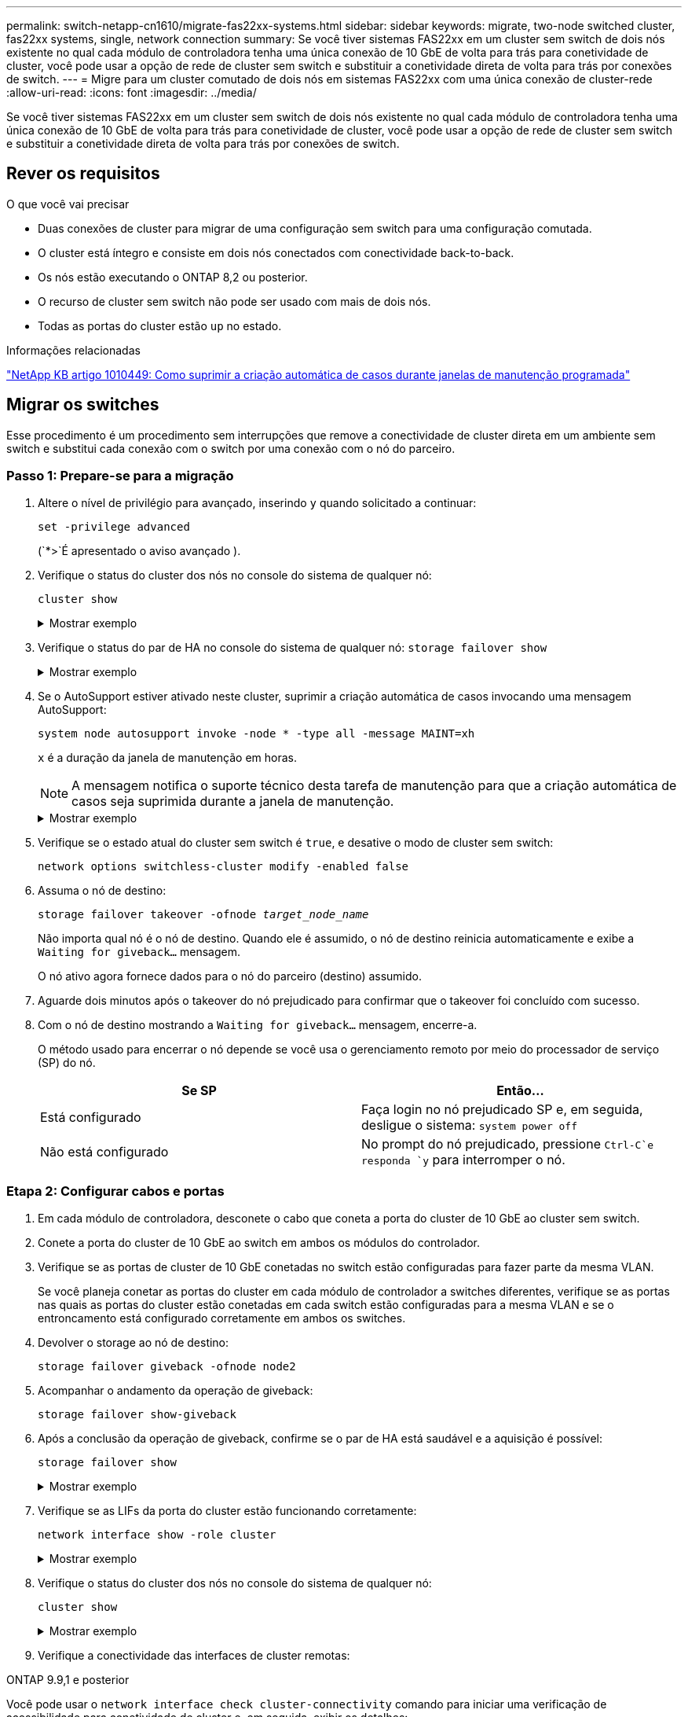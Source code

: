 ---
permalink: switch-netapp-cn1610/migrate-fas22xx-systems.html 
sidebar: sidebar 
keywords: migrate, two-node switched cluster, fas22xx systems, single, network connection 
summary: Se você tiver sistemas FAS22xx em um cluster sem switch de dois nós existente no qual cada módulo de controladora tenha uma única conexão de 10 GbE de volta para trás para conetividade de cluster, você pode usar a opção de rede de cluster sem switch e substituir a conetividade direta de volta para trás por conexões de switch. 
---
= Migre para um cluster comutado de dois nós em sistemas FAS22xx com uma única conexão de cluster-rede
:allow-uri-read: 
:icons: font
:imagesdir: ../media/


[role="lead"]
Se você tiver sistemas FAS22xx em um cluster sem switch de dois nós existente no qual cada módulo de controladora tenha uma única conexão de 10 GbE de volta para trás para conetividade de cluster, você pode usar a opção de rede de cluster sem switch e substituir a conetividade direta de volta para trás por conexões de switch.



== Rever os requisitos

.O que você vai precisar
* Duas conexões de cluster para migrar de uma configuração sem switch para uma configuração comutada.
* O cluster está íntegro e consiste em dois nós conectados com conectividade back-to-back.
* Os nós estão executando o ONTAP 8,2 ou posterior.
* O recurso de cluster sem switch não pode ser usado com mais de dois nós.
* Todas as portas do cluster estão `up` no estado.


.Informações relacionadas
https://kb.netapp.com/Advice_and_Troubleshooting/Data_Storage_Software/ONTAP_OS/How_to_suppress_automatic_case_creation_during_scheduled_maintenance_windows["NetApp KB artigo 1010449: Como suprimir a criação automática de casos durante janelas de manutenção programada"^]



== Migrar os switches

Esse procedimento é um procedimento sem interrupções que remove a conectividade de cluster direta em um ambiente sem switch e substitui cada conexão com o switch por uma conexão com o nó do parceiro.



=== Passo 1: Prepare-se para a migração

. Altere o nível de privilégio para avançado, inserindo `y` quando solicitado a continuar:
+
`set -privilege advanced`

+
(`*>`É apresentado o aviso avançado ).

. Verifique o status do cluster dos nós no console do sistema de qualquer nó:
+
`cluster show`

+
.Mostrar exemplo
[%collapsible]
====
O exemplo a seguir exibe informações sobre a integridade e a elegibilidade dos nós no cluster:

[listing]
----

cluster::*> cluster show
Node                 Health  Eligibility   Epsilon
-------------------- ------- ------------  ------------
node1                true    true          false
node2                true    true          false

2 entries were displayed.
----
====
. Verifique o status do par de HA no console do sistema de qualquer nó: `storage failover show`
+
.Mostrar exemplo
[%collapsible]
====
O exemplo a seguir mostra o status de node1 e node2:

[listing]
----

Node           Partner        Possible State Description
-------------- -------------- -------- -------------------------------------
node1          node2          true      Connected to node2
node2          node1          true      Connected to node1

2 entries were displayed.
----
====
. Se o AutoSupport estiver ativado neste cluster, suprimir a criação automática de casos invocando uma mensagem AutoSupport:
+
`system node autosupport invoke -node * -type all -message MAINT=xh`

+
`x` é a duração da janela de manutenção em horas.

+

NOTE: A mensagem notifica o suporte técnico desta tarefa de manutenção para que a criação automática de casos seja suprimida durante a janela de manutenção.

+
.Mostrar exemplo
[%collapsible]
====
O seguinte comando suprime a criação automática de casos por duas horas:

[listing]
----
cluster::*> system node autosupport invoke -node * -type all -message MAINT=2h
----
====
. Verifique se o estado atual do cluster sem switch é `true`, e desative o modo de cluster sem switch:
+
`network options switchless-cluster modify -enabled false`

. Assuma o nó de destino:
+
`storage failover takeover -ofnode _target_node_name_`

+
Não importa qual nó é o nó de destino. Quando ele é assumido, o nó de destino reinicia automaticamente e exibe a `Waiting for giveback...` mensagem.

+
O nó ativo agora fornece dados para o nó do parceiro (destino) assumido.

. Aguarde dois minutos após o takeover do nó prejudicado para confirmar que o takeover foi concluído com sucesso.
. Com o nó de destino mostrando a `Waiting for giveback...` mensagem, encerre-a.
+
O método usado para encerrar o nó depende se você usa o gerenciamento remoto por meio do processador de serviço (SP) do nó.

+
|===
| Se SP | Então... 


 a| 
Está configurado
 a| 
Faça login no nó prejudicado SP e, em seguida, desligue o sistema: `system power off`



 a| 
Não está configurado
 a| 
No prompt do nó prejudicado, pressione `Ctrl-C`e responda `y` para interromper o nó.

|===




=== Etapa 2: Configurar cabos e portas

. Em cada módulo de controladora, desconete o cabo que coneta a porta do cluster de 10 GbE ao cluster sem switch.
. Conete a porta do cluster de 10 GbE ao switch em ambos os módulos do controlador.
. Verifique se as portas de cluster de 10 GbE conetadas no switch estão configuradas para fazer parte da mesma VLAN.
+
Se você planeja conetar as portas do cluster em cada módulo de controlador a switches diferentes, verifique se as portas nas quais as portas do cluster estão conetadas em cada switch estão configuradas para a mesma VLAN e se o entroncamento está configurado corretamente em ambos os switches.

. Devolver o storage ao nó de destino:
+
`storage failover giveback -ofnode node2`

. Acompanhar o andamento da operação de giveback:
+
`storage failover show-giveback`

. Após a conclusão da operação de giveback, confirme se o par de HA está saudável e a aquisição é possível:
+
`storage failover show`

+
.Mostrar exemplo
[%collapsible]
====
A saída deve ser semelhante ao seguinte:

[listing]
----

Node           Partner        Possible State Description
-------------- -------------- -------- -------------------------------------
node1          node2          true      Connected to node2
node2          node1          true      Connected to node1

2 entries were displayed.
----
====
. Verifique se as LIFs da porta do cluster estão funcionando corretamente:
+
`network interface show -role cluster`

+
.Mostrar exemplo
[%collapsible]
====
O exemplo a seguir mostra que os LIFs estão `up` em node1 e node2 e que os resultados da coluna "está em Casa" são `true`:

[listing]
----

cluster::*> network interface show -role cluster
            Logical    Status     Network            Current       Current Is
Vserver     Interface  Admin/Oper Address/Mask       Node          Port    Home
----------- ---------- ---------- ------------------ ------------- ------- ----
node1
            clus1        up/up    192.168.177.121/24  node1        e1a     true
node2
            clus1        up/up    192.168.177.123/24  node2        e1a     true

2 entries were displayed.
----
====
. Verifique o status do cluster dos nós no console do sistema de qualquer nó:
+
`cluster show`

+
.Mostrar exemplo
[%collapsible]
====
O exemplo a seguir exibe informações sobre a integridade e a elegibilidade dos nós no cluster:

[listing]
----

cluster::*> cluster show
Node                 Health  Eligibility   Epsilon
-------------------- ------- ------------  ------------
node1                true    true          false
node2                true    true          false

2 entries were displayed.
----
====
. Verifique a conectividade das interfaces de cluster remotas:


[role="tabbed-block"]
====
.ONTAP 9.9,1 e posterior
--
Você pode usar o `network interface check cluster-connectivity` comando para iniciar uma verificação de acessibilidade para conetividade de cluster e, em seguida, exibir os detalhes:

`network interface check cluster-connectivity start` e `network interface check cluster-connectivity show`

[listing, subs="+quotes"]
----
cluster1::*> *network interface check cluster-connectivity start*
----
*NOTA:* espere alguns segundos antes de executar o `show` comando para exibir os detalhes.

[listing, subs="+quotes"]
----
cluster1::*> *network interface check cluster-connectivity show*
                                  Source           Destination      Packet
Node   Date                       LIF              LIF              Loss
------ -------------------------- ---------------- ---------------- -----------
node1
       3/5/2022 19:21:18 -06:00   node1_clus2      node2-clus1      none
       3/5/2022 19:21:20 -06:00   node1_clus2      node2_clus2      none
node2
       3/5/2022 19:21:18 -06:00   node2_clus2      node1_clus1      none
       3/5/2022 19:21:20 -06:00   node2_clus2      node1_clus2      none
----
--
.Todos os lançamentos do ONTAP
--
Para todas as versões do ONTAP, você também pode usar o `cluster ping-cluster -node <name>` comando para verificar a conetividade:

`cluster ping-cluster -node <name>`

[listing, subs="+quotes"]
----
cluster1::*> *cluster ping-cluster -node local*
Host is node2
Getting addresses from network interface table...
Cluster node1_clus1 169.254.209.69 node1 e0a
Cluster node1_clus2 169.254.49.125 node1 e0b
Cluster node2_clus1 169.254.47.194 node2 e0a
Cluster node2_clus2 169.254.19.183 node2 e0b
Local = 169.254.47.194 169.254.19.183
Remote = 169.254.209.69 169.254.49.125
Cluster Vserver Id = 4294967293
Ping status:
....
Basic connectivity succeeds on 4 path(s)
Basic connectivity fails on 0 path(s)
................
Detected 9000 byte MTU on 4 path(s):
Local 169.254.47.194 to Remote 169.254.209.69
Local 169.254.47.194 to Remote 169.254.49.125
Local 169.254.19.183 to Remote 169.254.209.69
Local 169.254.19.183 to Remote 169.254.49.125
Larger than PMTU communication succeeds on 4 path(s)
RPC status:
2 paths up, 0 paths down (tcp check)
2 paths up, 0 paths down (udp check)
----
--
====


=== Passo 3: Conclua o procedimento

. Se você suprimiu a criação automática de casos, reative-a invocando uma mensagem AutoSupport:
+
`system node autosupport invoke -node * -type all -message MAINT=END`

+
.Mostrar exemplo
[%collapsible]
====
[listing]
----
cluster::*> system node autosupport invoke -node * -type all -message MAINT=END
----
====
. Altere o nível de privilégio de volta para admin:
+
`set -privilege admin`


